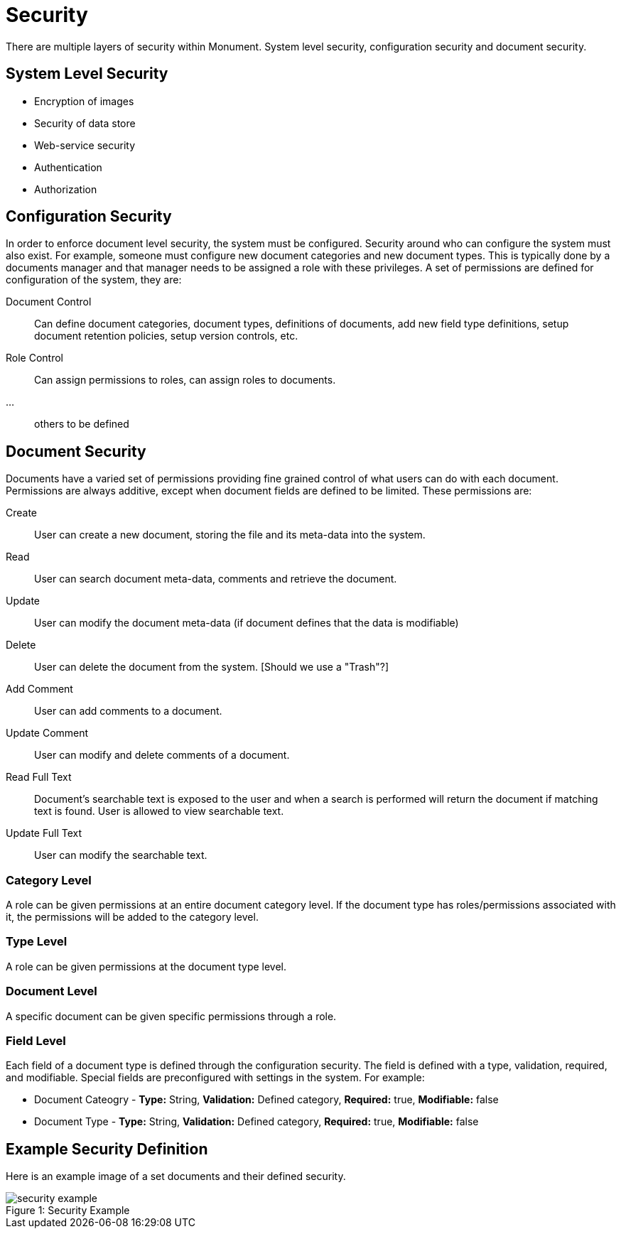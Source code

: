 = Security
There are multiple layers of security within Monument. System level security, configuration security and document security.

== System Level Security
* Encryption of images
* Security of data store
* Web-service security
* Authentication
* Authorization

== Configuration Security
In order to enforce document level security, the system must be configured. Security around who can configure the system must also exist. For example, someone must configure new document categories and new document types. This is typically done by a documents manager and that manager needs to be assigned a role with these privileges. A set of permissions are defined for configuration of the system, they are:

Document Control:: Can define document categories, document types, definitions of documents, add new field type definitions, setup document retention policies, setup version controls, etc. 
Role Control:: Can assign permissions to roles, can assign roles to documents.
...:: others to be defined

== Document Security
Documents have a varied set of permissions providing fine grained control of what users can do with each document. Permissions are always additive, except when document fields are defined to be limited. These permissions are:

Create:: User can create a new document, storing the file and its meta-data into the system.
Read:: User can search document meta-data, comments and retrieve the document.
Update:: User can modify the document meta-data (if document defines that the data is modifiable)
Delete:: User can delete the document from the system. [Should we use a "Trash"?]
Add Comment:: User can add comments to a document.
Update Comment:: User can modify and delete comments of a document.
Read Full Text:: Document's searchable text is exposed to the user and when a search is performed will return the document if matching text is found. User is allowed to view searchable text.
Update Full Text:: User can modify the searchable text.
 

=== Category Level
A role can be given permissions at an entire document category level. If the document type has roles/permissions associated with it, the permissions will be added to the category level.

=== Type Level
A role can be given permissions at the document type level. 

=== Document Level
A specific document can be given specific permissions through a role.

=== Field Level
Each field of a document type is defined through the configuration security. The field is defined with a type, validation, required, and modifiable. Special fields are preconfigured with settings in the system. For example:

* Document Cateogry - *Type:* String, *Validation:* Defined category, *Required:* true, *Modifiable:* false
* Document Type - *Type:* String, *Validation:* Defined category, *Required:* true, *Modifiable:* false

== Example Security Definition
Here is an example image of a set documents and their defined security.
[[img-sunset]]
image::img/security-example.png[caption="Figure 1: ", title="Security Example"]

